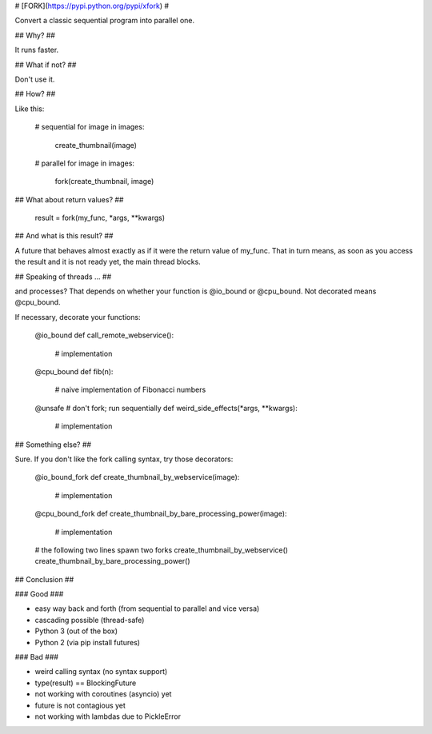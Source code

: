 # [FORK](https://pypi.python.org/pypi/xfork) #

Convert a classic sequential program into parallel one.


## Why? ##

It runs faster.


## What if not? ##

Don't use it.


## How? ##

Like this:

    # sequential
    for image in images:
        create_thumbnail(image)

    # parallel
    for image in images:
        fork(create_thumbnail, image)


## What about return values? ##

    result = fork(my_func, *args, **kwargs)


## And what is this result? ##

A future that behaves almost exactly as if it were the return value of my_func. That in turn means, as soon as you access the result and it is not ready yet, the main thread blocks.


## Speaking of threads ... ##

and processes? That depends on whether your function is @io_bound or @cpu_bound. Not decorated means @cpu_bound.

If necessary, decorate your functions:

    @io_bound
    def call_remote_webservice():
        # implementation

    @cpu_bound
    def fib(n):
        # naive implementation of Fibonacci numbers

    @unsafe # don't fork; run sequentially
    def weird_side_effects(*args, **kwargs):
        # implementation

## Something else? ##

Sure. If you don't like the fork calling syntax, try those decorators:

    @io_bound_fork
    def create_thumbnail_by_webservice(image):
        # implementation
    
    @cpu_bound_fork
    def create_thumbnail_by_bare_processing_power(image):
        # implementation
    
    # the following two lines spawn two forks
    create_thumbnail_by_webservice()
    create_thumbnail_by_bare_processing_power()
    

## Conclusion ##

### Good ###

- easy way back and forth (from sequential to parallel and vice versa)
- cascading possible (thread-safe)
- Python 3 (out of the box)
- Python 2 (via pip install futures)

### Bad ###

- weird calling syntax (no syntax support)
- type(result) == BlockingFuture
- not working with coroutines (asyncio) yet
- future is not contagious yet
- not working with lambdas due to PickleError
